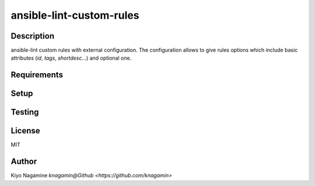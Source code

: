 ===============================================================
ansible-lint-custom-rules
===============================================================
.. image:: https://travis-ci.com/knagamin/ansible-lint-custom-rules.svg?branch=master
   :target: https://travis-ci.com/knagamin/ansible-lint-custom-rules
   :alt: [Test status]

Description
===============================================================
ansible-lint custom rules with external configuration.
The configuration allows to give rules options which include
basic attributes (`id`, `tags`, `shortdesc`...) and optional one.

Requirements
===============================================================

Setup
===============================================================

Testing
===============================================================

License
===============================================================
MIT

Author
===============================================================

Kiyo Nagamine `knagamin@Github <https://github.com/knagamin>`
